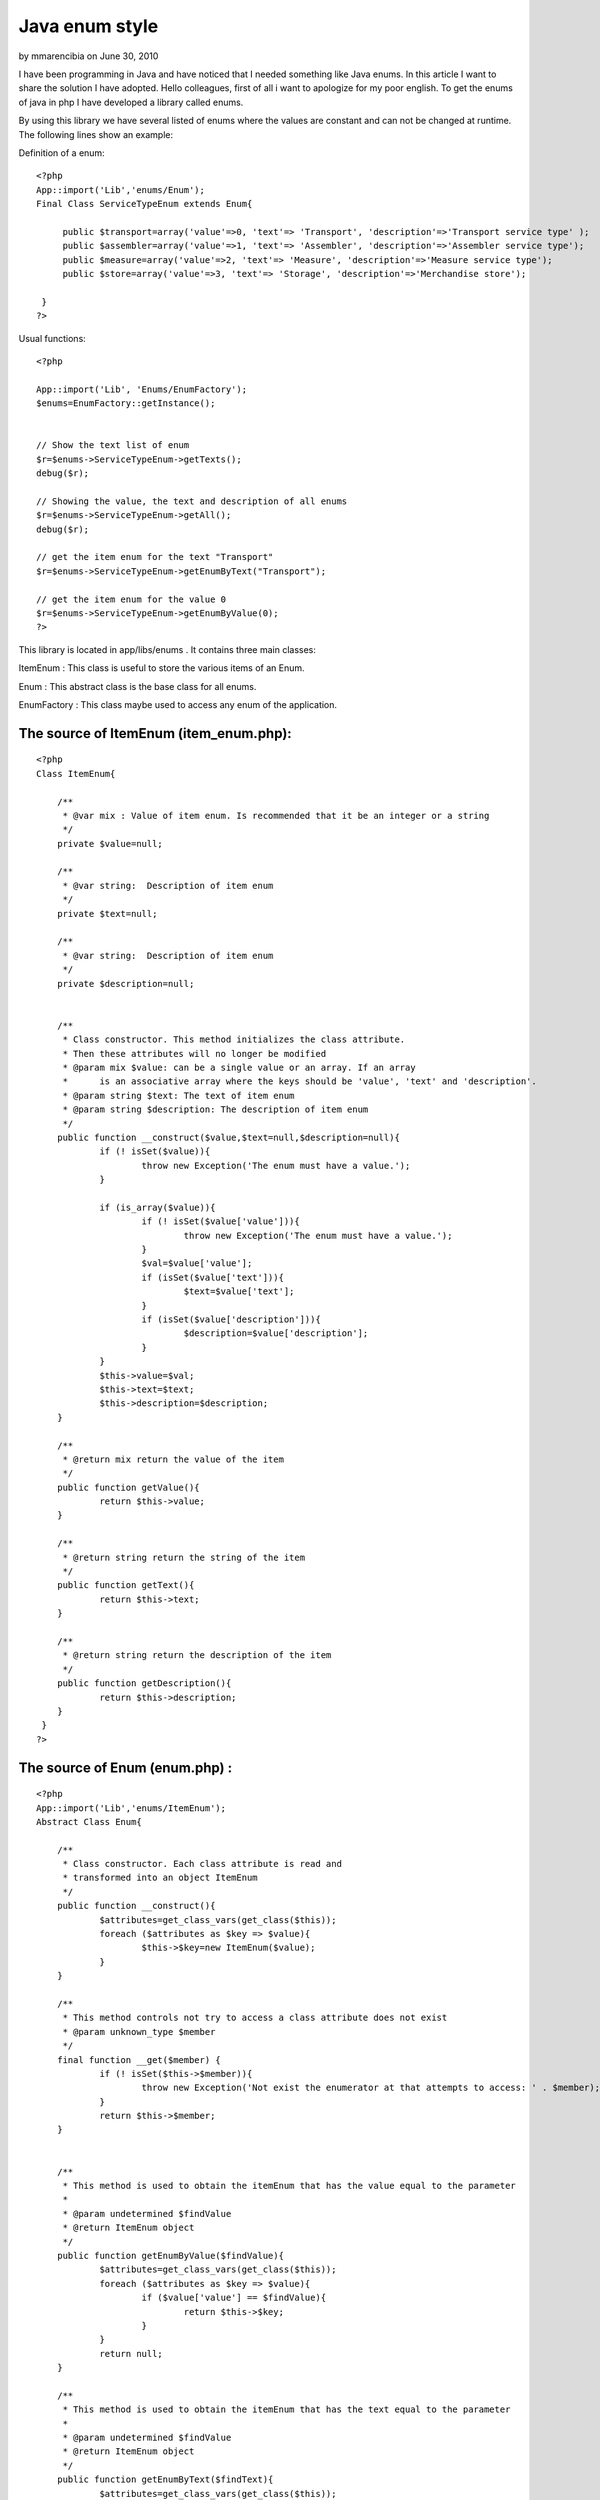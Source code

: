 Java enum style
===============

by mmarencibia on June 30, 2010

I have been programming in Java and have noticed that I needed
something like Java enums. In this article I want to share the
solution I have adopted.
Hello colleagues, first of all i want to apologize for my poor
english.
To get the enums of java in php I have developed a library called
enums.

By using this library we have several listed of enums where the values
are constant and can not be changed at runtime.
The following lines show an example:

Definition of a enum:

::

    
    <?php
    App::import('Lib','enums/Enum'); 
    Final Class ServiceTypeEnum extends Enum{ 
          
         public $transport=array('value'=>0, 'text'=> 'Transport', 'description'=>'Transport service type' ); 
         public $assembler=array('value'=>1, 'text'=> 'Assembler', 'description'=>'Assembler service type'); 
         public $measure=array('value'=>2, 'text'=> 'Measure', 'description'=>'Measure service type'); 
         public $store=array('value'=>3, 'text'=> 'Storage', 'description'=>'Merchandise store'); 
                   
     }  
    ?> 

Usual functions:

::

    
    <?php
    
    App::import('Lib', 'Enums/EnumFactory'); 
    $enums=EnumFactory::getInstance();
    
    
    // Show the text list of enum         
    $r=$enums->ServiceTypeEnum->getTexts(); 
    debug($r); 
    
    // Showing the value, the text and description of all enums 
    $r=$enums->ServiceTypeEnum->getAll(); 
    debug($r); 
    
    // get the item enum for the text "Transport"
    $r=$enums->ServiceTypeEnum->getEnumByText("Transport"); 
    
    // get the item enum for the value 0
    $r=$enums->ServiceTypeEnum->getEnumByValue(0); 
    ?>


This library is located in app/libs/enums . It contains three main
classes:

ItemEnum : This class is useful to store the various items of an Enum.

Enum : This abstract class is the base class for all enums.

EnumFactory : This class maybe used to access any enum of the
application.


The source of ItemEnum (item_enum.php):
```````````````````````````````````````

::

    
    <?php
    Class ItemEnum{
    
    	/**
    	 * @var mix : Value of item enum. Is recommended that it be an integer or a string
    	 */
    	private $value=null;
    	
    	/**
    	 * @var string:  Description of item enum
    	 */
     	private $text=null;
     	
     	/**
     	 * @var string:  Description of item enum
     	 */
     	private $description=null;
     	
     	
     	/**
     	 * Class constructor. This method initializes the class attribute. 
     	 * Then these attributes will no longer be modified
     	 * @param mix $value: can be a single value or an array. If an array 
     	 * 	is an associative array where the keys should be 'value', 'text' and 'description'.
     	 * @param string $text: The text of item enum
     	 * @param string $description: The description of item enum
     	 */
     	public function __construct($value,$text=null,$description=null){
     		if (! isSet($value)){
     			throw new Exception('The enum must have a value.');
     		}	
    
     		if (is_array($value)){
     			if (! isSet($value['value'])){
     				throw new Exception('The enum must have a value.');
     			}
     			$val=$value['value'];
     			if (isSet($value['text'])){
     				$text=$value['text'];
     			}
    			if (isSet($value['description'])){
     				$description=$value['description'];
     			} 			
     		}
     		$this->value=$val;
     		$this->text=$text;
     		$this->description=$description;
     	}
     	
     	/**
     	 * @return mix return the value of the item
     	 */
     	public function getValue(){
     		return $this->value;
     	}
     	
     	/**
    	 * @return string return the string of the item
    	 */
     	public function getText(){
     		return $this->text;
     	}
     	
     	/**
     	 * @return string return the description of the item
     	 */
     	public function getDescription(){
     		return $this->description;	
     	}
     }
    ?>



The source of Enum (enum.php) :
```````````````````````````````

::

    
    <?php
    App::import('Lib','enums/ItemEnum');
    Abstract Class Enum{
    
     	/**
     	 * Class constructor. Each class attribute is read and 
     	 * transformed into an object ItemEnum
     	 */
    	public function __construct(){
     		$attributes=get_class_vars(get_class($this));
     		foreach ($attributes as $key => $value){
     			$this->$key=new ItemEnum($value);
     		}	
     	}
     	 	
     	/**
     	 * This method controls not try to access a class attribute does not exist
     	 * @param unknown_type $member
     	 */
     	final function __get($member) {
    		if (! isSet($this->$member)){
    			throw new Exception('Not exist the enumerator at that attempts to access: ' . $member);
    		}
        	return $this->$member;
      	} 	
      	
      	
      	/**
      	 * This method is used to obtain the itemEnum that has the value equal to the parameter
      	 * 
      	 * @param undetermined $findValue 
      	 * @return ItemEnum object
      	 */
      	public function getEnumByValue($findValue){
    		$attributes=get_class_vars(get_class($this));
      	 	foreach ($attributes as $key => $value){
     			if ($value['value'] == $findValue){
     				return $this->$key;
     			}
     		}		
     		return null;
      	}
      	
      	/**
      	 * This method is used to obtain the itemEnum that has the text equal to the parameter
      	 * 
      	 * @param undetermined $findValue 
      	 * @return ItemEnum object
      	 */  	
      	public function getEnumByText($findText){
    		$attributes=get_class_vars(get_class($this));
      	 	foreach ($attributes as $key => $value){
     			if ($value['text'] == $findText){
     				return $this->$key;
     			}
     		}
     		return null;	  		
      	}
      	
      	/**
      	 * This method returns an associative array with all values of the enum.
      	 * The keys of this array are the names of enum attributes
      	 */
      	public function getValues(){
     		$attributes=get_class_vars(get_class($this));
     		$values=array();
     		foreach ($attributes as $key => $value){
     			$values[$key]=$value['value'];
     		}	
     		return $values;	 				
     	}
     	
      	/**
      	 * This method returns an associative array with all texts of the enum.
      	 * The keys of this array are the names of enum attributes
      	 */ 	
      	public function getTexts(){
     		$attributes=get_class_vars(get_class($this));
     		$texts=array();
     		foreach ($attributes as $key => $value){
     			$texts[$key]=$value['text'];
     		}
     		return $texts;	 			
     	}
     	
      	/**
      	 * This method returns an associative array with all descriptions of the enum.
      	 * The keys of this array are the names of enum attributes
      	 */ 	
      	public function getDescriptions(){
     		$attributes=get_class_vars(get_class($this));
     		$descriptions=array();
     		foreach ($attributes as $key => $value){
     			$descriptions[$key]=$value['description'];
     		}
     		return $descriptions;	 			
     	} 	
     	
      	/**
      	 * This method returns an associative array with all values,texts and descriptions of the enum.
      	 * The keys of this array are the names of enum attributes
      	 */
     	public function getAll(){
    		$attributes=get_class_vars(get_class($this));
    		return $attributes;
     	} 	 	 	
     }
    
     
     ?>



The source of EnumFactory (enum_factory.php):
`````````````````````````````````````````````

::

    
    <?php
    Class EnumFactory{
    	
    	private static $instance=null;
    	
    	/**
    	 * Is a private class constructor. So that you can not make a new
    	 * of this class
    	 * 
    	 */
    	private function __construct(){
    		
    	}
    	
    	
    	/**
    	 * To obtain the only instance of this class.
    	 */
    	public static function getInstance(){
    		if (self::$instance == null){
    			self::$instance=new self;
    		}
    		return self::$instance;
    	}
    	
    	/**
    	 * To prevent the cloning of this class
    	 */
        private function __clone() {
            throw new Exception('Cloning is not allowed');
        }
    	
    	
    	/**
    	 * This method is executed when you attempt to access any attribute of the class.
    	 * If the attribute is null create a object. This object class name matches the name 
    	 * of the attribute.
    	 * 
    	 * @param string $member: Attribute name is trying to access 
    	 */
    	final function __get($member) {
    		if (empty($member)){
    			throw new Exception('The parameter is empty');
    		}
    		
    		if (empty($this->$member)){
    			if (! class_exists($member)){
    				// Try to load the class
    				App::import('Lib',"Enums/EnumList/$member");
    				if (! class_exists($member)){
    					throw new Exception('The enum are trying to access It does not exist: ' . $member);
    				}
    			}
    			$this->$member=new $member();
    		}
        	return $this->$member;
      	}
     }
    
    ?>

This library contains a folder named enum_list
(app/libs/enums/enum_list). In this folder are the definitions of
enums used in the application, two examples of these enums would be:


The source of task_status_enum.php:
```````````````````````````````````

::

    
    <?php
    /**
     * This enum defines the different states of a task
     * 
     * @author Marcos Medina
     */
    App::import('Lib','enums/Enum');
    Final Class TaskStatusEnum extends Enum{
     	
     	public $planned=array('value'=> 0, 'text'=> 'Planned', 'description' => 'The job is in scheduled state');
     	public $in_process=array('value'=> 1, 'text'=> 'In process', 'description' => 'The task is in the process');
     	public $completed=array('value'=> 2, 'text'=> 'Completed', 'description' => 'The task was completed');
     	public $canceled=array('value'=>3, 'text'=> 'Canceled', 'description' => 'The task is canceled');
     	 	 	
     } 
     ?>



The source of service_type_enum.php:
````````````````````````````````````

::

    
    <?php
    /**
     * This enum defines the different types of application services
     * 
     * @author Marcos Medina
     */
    App::import('Lib','enums/Enum');
    Final Class ServiceTypeEnum extends Enum{
     	
     	public $transport=array('value'=>0, 'text'=> 'Transport', 'description'=>'Transport service type' );
     	public $assembler=array('value'=>1, 'text'=> 'Assembler', 'description'=>'Assembler service type');
     	public $measure=array('value'=>2, 'text'=> 'Measure', 'description'=>'Measure service type');
     	public $store=array('value'=>3, 'text'=> 'Storage', 'description'=>'Merchandise store');
    	 	 	
     } 
     ?>


To facilitate access to enums I created a function in
app/config/bootstrap.php at the end of file:



The source app/config/bootstrap.php:
````````````````````````````````````

::

    
    <?php
    /**
     * This function returns an instance of the class factory of enums
     */
    function enums(){
    	App::import('Lib', 'Enums/EnumFactory');
    	return $enums=EnumFactory::getInstance();
    }
    ?>


And finally I made a test for testing the lib and also to act as how
they should use enums. This
file is created in: app/tests/cases/enums/enum.test.php . For the test
needs to be installed simpletest.


The source of enum.test.php:
````````````````````````````

::

    
    <?php 
    class EnumTestCase extends CakeTestCase {
        
    	public $enums=null;
        
    	function startTest() {
    		$this->enums=enums();
        }
        
        function testConfigurationInstance() {
            $this->assertTrue(is_a($this->enums, 'EnumFactory'));
        }
    
        function testUsosEnum(){
     		// Showing the value, the text and description of all enums
    		$r=$this->enums->TaskStatusEnum->getAll();
    		debug($r);
    		$this->assertTrue(!empty($r),'ok...');
    	
     		// Showing the value, the text and description of all enums
    		$r=$this->enums->TaskStatusEnum->getDescriptions();
    		debug($r);
    		$this->assertTrue(!empty($r),'ok...');		
    		
     		// Show de 	value list of enum
    		$r=$this->enums->ServiceTypeEnum->getValues();
    		debug($r);
    		$this->assertTrue(!empty($r),'ok...');
    		
    		// Show de 	text list of enum		
    		$r=$this->enums->ServiceTypeEnum->getTexts();
    		debug($r);
    		$this->assertTrue(!empty($r),'ok...');		
    		
    		// Show de 	text and value list of enum		
    		$r=$this->enums->ServiceTypeEnum->getAll();
    		debug($r);
    		$this->assertTrue(!empty($r),'ok...');
    
    		// verify that the value of transporte is 0
    		$this->assertEqual(	$this->enums->ServiceTypeEnum->transport->getValue(), 0);
    		
    		// verify that the text of transport is "Transport"
    		$this->assertEqual(	$this->enums->ServiceTypeEnum->transport->getText(),"Transport");	
    		
    		// verifying the method getEnumByText  
    		$r=$this->enums->ServiceTypeEnum->getEnumByText("Transport");
    		$this->assertEqual($this->enums->ServiceTypeEnum->transport,$r);
    		
    		// verifying the method getEnumByValue  
    		$r=$this->enums->ServiceTypeEnum->getEnumByValue(0);
    		$this->assertEqual($this->enums->ServiceTypeEnum->transport,$r);	
        }
        
    }
    
    ?>

I hope that this library be useful for you.

Bye.


.. meta::
    :title: Java enum style
    :description: CakePHP Article related to enum,library,constant,Snippets
    :keywords: enum,library,constant,Snippets
    :copyright: Copyright 2010 mmarencibia
    :category: snippets

